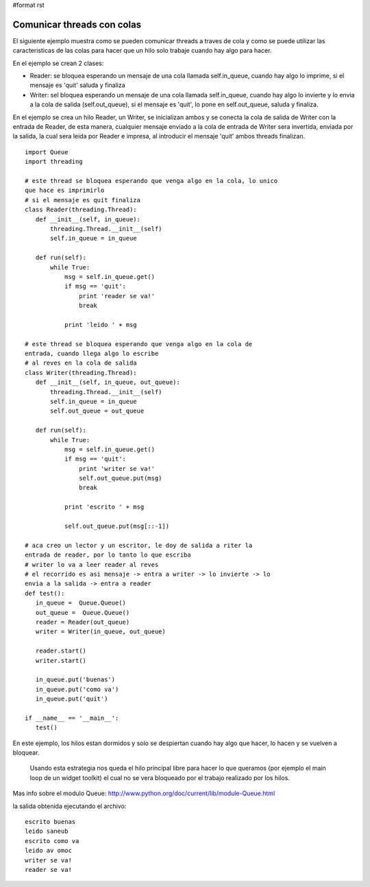 #format rst

Comunicar threads con colas
===========================

El siguiente ejemplo muestra como se pueden comunicar threads a traves de cola y como se puede utilizar las caracteristicas de las colas para hacer que un hilo solo trabaje cuando hay algo para hacer.

En el ejemplo se crean 2 clases:

* Reader: se bloquea esperando un mensaje de una cola llamada self.in_queue, cuando hay algo lo imprime, si el mensaje es 'quit' saluda y finaliza

* Writer: sel bloquea esperando un mensaje de una cola llamada self.in_queue, cuando hay algo lo invierte y lo envia a la cola de salida (self.out_queue), si el mensaje es 'quit', lo pone en self.out_queue, saluda y finaliza.

En el ejemplo se crea un hilo Reader, un Writer, se inicializan ambos y se conecta la cola de salida de Writer con la entrada de Reader, de esta manera, cualquier mensaje enviado a la cola de entrada de Writer sera invertida, enviada por la salida, la cual sera leida por Reader e impresa, al introducir el mensaje 'quit' ambos threads finalizan.

::

   import Queue
   import threading

   # este thread se bloquea esperando que venga algo en la cola, lo unico
   que hace es imprimirlo
   # si el mensaje es quit finaliza
   class Reader(threading.Thread):
      def __init__(self, in_queue):
          threading.Thread.__init__(self)
          self.in_queue = in_queue

      def run(self):
          while True:
              msg = self.in_queue.get()
              if msg == 'quit':
                  print 'reader se va!'
                  break

              print 'leido ' + msg

   # este thread se bloquea esperando que venga algo en la cola de
   entrada, cuando llega algo lo escribe
   # al reves en la cola de salida
   class Writer(threading.Thread):
      def __init__(self, in_queue, out_queue):
          threading.Thread.__init__(self)
          self.in_queue = in_queue
          self.out_queue = out_queue

      def run(self):
          while True:
              msg = self.in_queue.get()
              if msg == 'quit':
                  print 'writer se va!'
                  self.out_queue.put(msg)
                  break

              print 'escrito ' + msg

              self.out_queue.put(msg[::-1])

   # aca creo un lector y un escritor, le doy de salida a riter la
   entrada de reader, por lo tanto lo que escriba
   # writer lo va a leer reader al reves
   # el recorrido es asi mensaje -> entra a writer -> lo invierte -> lo
   envia a la salida -> entra a reader
   def test():
      in_queue =  Queue.Queue()
      out_queue =  Queue.Queue()
      reader = Reader(out_queue)
      writer = Writer(in_queue, out_queue)

      reader.start()
      writer.start()

      in_queue.put('buenas')
      in_queue.put('como va')
      in_queue.put('quit')

   if __name__ == '__main__':
      test()

En este ejemplo, los hilos estan dormidos y solo se despiertan cuando hay algo que hacer, lo hacen y se vuelven a bloquear.

  Usando esta estrategia nos queda el hilo principal libre para hacer lo que queramos (por ejemplo el main loop de un widget toolkit) el cual no se vera bloqueado por el trabajo realizado por los hilos.

Mas info sobre el modulo Queue: http://www.python.org/doc/current/lib/module-Queue.html

la salida obtenida ejecutando el archivo:

::

   escrito buenas
   leido saneub
   escrito como va
   leido av omoc
   writer se va!
   reader se va!

